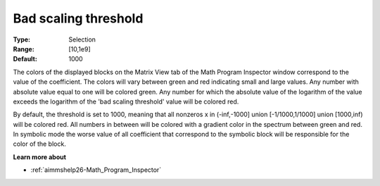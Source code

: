 

.. _option-AIMMS-bad_scaling_threshold:


Bad scaling threshold
=====================



:Type:	Selection	
:Range:	[10,1e9]	
:Default:	1000	



The colors of the displayed blocks on the Matrix View tab of the Math Program Inspector window correspond to the value of the coefficient. The colors will vary between green and red indicating small and large values. Any number with absolute value equal to one will be colored green. Any number for which the absolute value of the logarithm of the value exceeds the logarithm of the 'bad scaling threshold' value will be colored red.



By default, the threshold is set to 1000, meaning that all nonzeros x in (-inf,-1000] union [-1/1000,1/1000] union [1000,inf) will be colored red. All numbers in between will be colored with a gradient color in the spectrum between green and red. In symbolic mode the worse value of all coefficient that correspond to the symbolic block will be responsible for the color of the block.



**Learn more about** 

*	:ref:`aimmshelp26-Math_Program_Inspector`  






